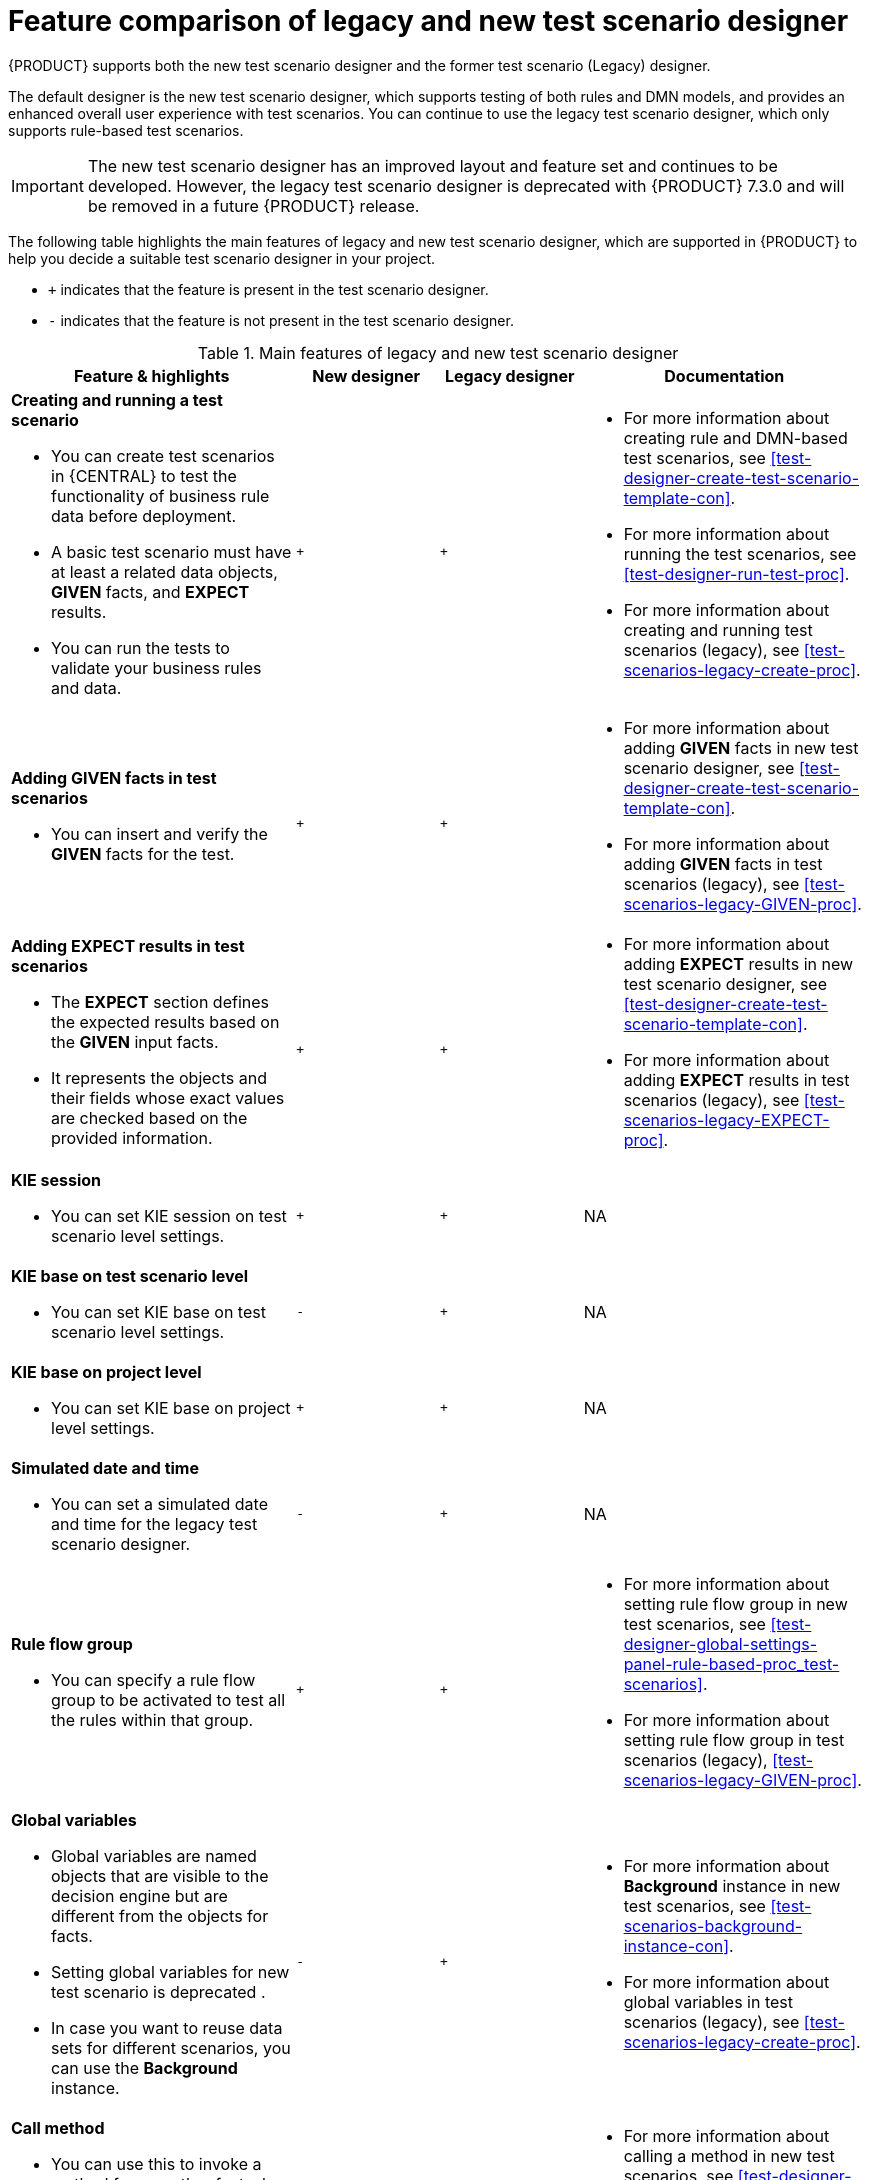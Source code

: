 [id='test-scenarios-comparison-legacy-new-ref']

= Feature comparison of legacy and new test scenario designer

{PRODUCT} supports both the new test scenario designer and the former test scenario (Legacy) designer.
//COMMENT: Do we still suppor the legacy designer?

The default designer is the new test scenario designer, which supports testing of both rules and DMN models, and provides an enhanced overall user experience with test scenarios. You can continue to use the legacy test scenario designer, which only supports rule-based test scenarios.

IMPORTANT: The new test scenario designer has an improved layout and feature set and continues to be developed. However, the legacy test scenario designer is deprecated with  {PRODUCT} 7.3.0 and will be removed in a future {PRODUCT} release.

The following table highlights the main features of legacy and new test scenario designer, which are supported in {PRODUCT} to help you decide a suitable test scenario designer in your project.

* `+` indicates that the feature is present in the test scenario designer.
* `-` indicates that the feature is not present in the test scenario designer.

.Main features of legacy and new test scenario designer
[cols="40%,20%,20%,40%", options="header"]
|===
|Feature & highlights
|New designer
|Legacy designer
|Documentation

a|*Creating and running a test scenario*

* You can create test scenarios in {CENTRAL} to test the functionality of business rule data before deployment.
* A basic test scenario must have at least a related data objects, *GIVEN* facts, and *EXPECT* results.
* You can run the tests to validate your business rules and data.

|`+`
|`+`

a|

* For more information about creating rule and DMN-based test scenarios, see xref:test-designer-create-test-scenario-template-con[].
* For more information about running the test scenarios, see xref:test-designer-run-test-proc[].
* For more information about creating and running test scenarios (legacy), see xref:test-scenarios-legacy-create-proc[].

a|*Adding GIVEN facts in test scenarios*

* You can insert and verify the *GIVEN* facts for the test.

|`+`
|`+`

a|

* For more information about adding *GIVEN* facts in new test scenario designer, see xref:test-designer-create-test-scenario-template-con[].
* For more information about adding *GIVEN* facts in test scenarios (legacy), see xref:test-scenarios-legacy-GIVEN-proc[].

a|*Adding EXPECT results in test scenarios*

* The *EXPECT* section defines the expected results based on the *GIVEN* input facts.
* It represents the objects and their fields whose exact values are checked based on the provided information.

|`+`
|`+`

a|

* For more information about adding *EXPECT* results in new test scenario designer, see xref:test-designer-create-test-scenario-template-con[].
* For more information about adding *EXPECT* results in test scenarios (legacy), see xref:test-scenarios-legacy-EXPECT-proc[].

a|*KIE session*

* You can set KIE session on test scenario level settings.

|`+`
|`+`
|NA

a|*KIE base on test scenario level*

* You can set KIE base on test scenario level settings.

|`-`
|`+`
|NA

a|*KIE base on project level*

* You can set KIE base on project level settings.

|`+`
|`+`
|NA

a|*Simulated date and time*

* You can set a simulated date and time for the legacy test scenario designer.

|`-`
|`+`
|NA

a|*Rule flow group*

* You can specify a rule flow group to be activated to test all the rules within that group.

|`+`
|`+`

a|

* For more information about setting rule flow group in new test scenarios, see xref:test-designer-global-settings-panel-rule-based-proc_test-scenarios[].
* For more information about setting rule flow group in test scenarios (legacy), xref:test-scenarios-legacy-GIVEN-proc[].

a|*Global variables*

* Global variables are named objects that are visible to the decision engine but are different from the objects for facts.
* Setting global variables for new test scenario is deprecated .
* In case you want to reuse data sets for different scenarios, you can use the *Background* instance.

|`-`
|`+`

a|

* For more information about *Background* instance in new test scenarios, see xref:test-scenarios-background-instance-con[].
* For more information about global variables in test scenarios (legacy), see xref:test-scenarios-legacy-create-proc[].

a|*Call method*

* You can use this to invoke a method from another fact when the rule execution is initiated.
* You can invoke any Java class methods from the Java library or from a JAR that was imported for the project.

|`+`
|`+`

a|

* For more information about calling a method in new test scenarios, see xref:test-designer-expressions-syntax-intro-ref[].
* For more information about calling a method in test scenarios (legacy), see xref:test-scenarios-legacy-create-proc[].

a|*Modify an existing fact*

* You can modify a previously inserted fact in the decision engine between executions of the scenario.

|`-`
|`+`

|For more information about modifying an existing fact in test scenarios (legacy), see xref:test-scenarios-legacy-GIVEN-proc[].

a|*Bound variable*

* You can set the value of a field to the fact bound to a selected variable.
* In the new test scenario designer, you can not define a variable inside a test scenario grid and reuse it inside *GIVEN* or *EXPECTED* cells.

|`-`
|`+`
|For more information about how to set bound variables in test scenarios (legacy), see xref:test-scenarios-legacy-GIVEN-proc[].

|===
